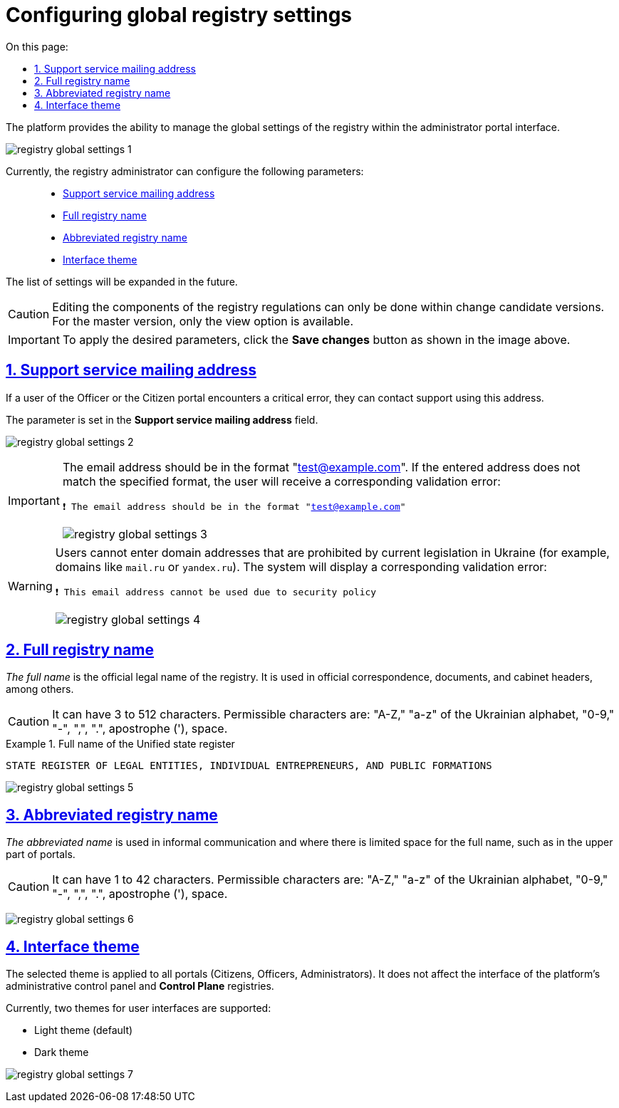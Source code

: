 :toc-title: On this page:
:toc: auto
:toclevels: 5
:experimental:
:sectnums:
:sectnumlevels: 5
:sectanchors:
:sectlinks:
:partnums:

//= Управління глобальними налаштуваннями реєстру
= Configuring global registry settings

//Платформа надає можливість керувати глобальними налаштуваннями реєстру в інтерфейсі порталу адміністратора регламенту.
The platform provides the ability to manage the global settings of the registry within the administrator portal interface.

image:registry-admin/admin-portal/global-settings/registry-global-settings-1.png[]

//Наразі адміністратор регламенту може налаштувати такі параметри: ::
Currently, the registry administrator can configure the following parameters: ::

//* xref:#support-email[Поштова адреса служби підтримки]
* xref:#support-email[Support service mailing address]
//* xref:#registry-full-name[Повна назва реєстру]
* xref:#registry-full-name[Full registry name]
//* xref:#registry-short-name[Скорочена назва реєстру]
* xref:#registry-short-name[Abbreviated registry name]
//* xref:#ui-theme[Тема інтерфейсу]
* xref:#ui-theme[Interface theme]

//Надалі перелік налаштувань буде розширено.
The list of settings will be expanded in the future.

//CAUTION: Редагування складових регламенту реєстру можливо внести лише в рамках версій-кандидатів на внесення змін. Для майстер-версії доступна лише опція перегляду.
CAUTION: Editing the components of the registry regulations can only be done within change candidate versions. For the master version, only the view option is available.

//IMPORTANT: Для того, щоб застосувати бажані параметри, натисніть кнопку `Зберегти зміни`, як показано на зображенні вище.
IMPORTANT: To apply the desired parameters, click the *Save changes* button as shown in the image above.

[#support-email]
//== Поштова адреса служби підтримки
== Support service mailing address

//Якщо користувач Кабінету посадової особи, або отримувача послуг отримає критичну помилку, він зможе звернутись до підтримки за цією адресою.
If a user of the Officer or the Citizen portal encounters a critical error, they can contact support using this address.

//Параметр задається у полі `Поштова адреса служби підтримки`.
The parameter is set in the *Support service mailing address* field.

image:registry-admin/admin-portal/global-settings/registry-global-settings-2.png[]

[IMPORTANT]
====
//Електронна адреса має бути у форматі "test@example.com". Якщо введена адреса не відповідає заданому формату, користувач отримає відповідну валідаційну помилку:
The email address should be in the format "test@example.com". If the entered address does not match the specified format, the user will receive a corresponding validation error:

//`❗ Електронна адреса має бути в форматі "test@example.com"`
`❗ The email address should be in the format "test@example.com"`


image:registry-admin/admin-portal/global-settings/registry-global-settings-3.png[]
====

[WARNING]
====
//Користувач не зможе вносити в налаштуваннях адреси доменів, що заборонені чинним законодавством України (наприклад, домени `mail.ru`, або `yandex.ru` тощо). Система видасть відповідну валідаційну помилку:
Users cannot enter domain addresses that are prohibited by current legislation in Ukraine (for example, domains like `mail.ru` or `yandex.ru`). The system will display a corresponding validation error:

//`❗ Дана поштова адреса не може використовуватись через політику безпеки`
`❗ This email address cannot be used due to security policy`

image:registry-admin/admin-portal/global-settings/registry-global-settings-4.png[]
====

[#registry-full-name]
//== Повна назва реєстру
== Full registry name

//_Повна назва_ -- це офіційна юридична назва реєстру. Використовується в офіційному листуванні, у документах, колонтитулах кабінетів тощо.
_The full name_ is the official legal name of the registry. It is used in official correspondence, documents, and cabinet headers, among others.

//CAUTION: Може мати від 3 до 512 символів. Допустимі символи: `"А-Я"`, `"а-я"` української абетки, `"0-9"`, `"-"`, `","`, `"."`, апостроф (`'`), пробіл.
CAUTION: It can have 3 to 512 characters. Permissible characters are: "A-Z," "a-z" of the Ukrainian alphabet, "0-9," "-", ",", ".", apostrophe ('), space.

.Повна назва реєстру ЄДР
.Full name of the Unified state register
====

//`ЄДИНИЙ ДЕРЖАВНИЙ РЕЄСТР ЮРИДИЧНИХ ОСІБ, ФІЗИЧНИХ ОСІБ - ПІДПРИЄМЦІВ ТА ГРОМАДСЬКИХ ФОРМУВАНЬ`
`STATE REGISTER OF LEGAL ENTITIES, INDIVIDUAL ENTREPRENEURS, AND PUBLIC FORMATIONS`
====

image:registry-admin/admin-portal/global-settings/registry-global-settings-5.png[]

[#registry-short-name]
//== Скорочена назва реєстру
== Abbreviated registry name

//_Скорочену назву_ використовують у неофіційному спілкуванні, а також там, де недостатньо місця для повної назви, наприклад, у верхній частині кабінетів.
_The abbreviated name_ is used in informal communication and where there is limited space for the full name, such as in the upper part of portals.

//CAUTION: Може мати від 1 до 42 символів. Допустимі символи: `"А-Я"`, `"а-я"` української абетки, `"0-9"`, `"-"`, `","`, `"."`, апостроф (`'`), пробіл.
CAUTION: It can have 1 to 42 characters. Permissible characters are: "A-Z," "a-z" of the Ukrainian alphabet, "0-9," "-", ",", ".", apostrophe ('), space.

image:registry-admin/admin-portal/global-settings/registry-global-settings-6.png[]

[#ui-theme]
//== Тема інтерфейсу
== Interface theme

//Обрана тема застосовується для усіх кабінетів (отримувача послуг, посадової особи, адміністратора). Не впливає на інтерфейс адміністративної панелі керування платформою та реєстрами Control Plane.
The selected theme is applied to all portals (Citizens, Officers, Administrators). It does not affect the interface of the platform's administrative control panel and *Control Plane* registries.

//Наразі підтримуються 2 теми для інтерфейсів користувача:
Currently, two themes for user interfaces are supported:

//* Світла тема (за замовчуванням)
* Light theme (default)
//* Темна тема
* Dark theme

image:registry-admin/admin-portal/global-settings/registry-global-settings-7.png[]